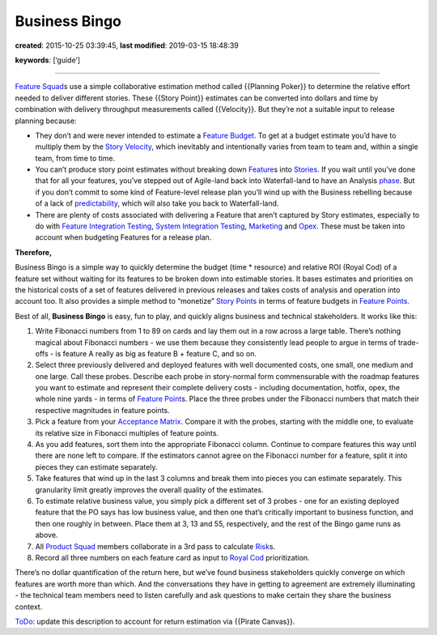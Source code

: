 Business Bingo
==============

**created**: 2015-10-25 03:39:45, **last modified**: 2019-03-15 18:48:39

**keywords**: [‘guide’]

--------------

`Feature Squad <Feature%20Squad>`__\ s use a simple collaborative
estimation method called {{Planning Poker}} to determine the relative
effort needed to deliver different stories. These {{Story Point}}
estimates can be converted into dollars and time by combination with
delivery throughput measurements called {{Velocity}}. But they’re not a
suitable input to release planning because:

-  They don’t and were never intended to estimate a `Feature
   Budget <Feature%20Budget>`__. To get at a budget estimate you’d have
   to multiply them by the `Story Velocity <Story%20Velocity>`__, which
   inevitably and intentionally varies from team to team and, within a
   single team, from time to time.
-  You can’t produce story point estimates without breaking down
   `Feature <Feature>`__\ s into `Stories <Story>`__. If you wait until
   you’ve done that for all your features, you’ve stepped out of
   Agile-land back into Waterfall-land to have an Analysis
   `phase <phase>`__. But if you don’t commit to some kind of
   Feature-level release plan you’ll wind up with the Business rebelling
   because of a lack of `predictability <predictability>`__, which will
   also take you back to Waterfall-land.
-  There are plenty of costs associated with delivering a Feature that
   aren’t captured by Story estimates, especially to do with `Feature
   Integration Testing <Feature%20Integration%20Testing>`__, `System
   Integration Testing <System%20Integration%20Testing>`__,
   `Marketing <Marketing>`__ and `Opex <Opex>`__. These must be taken
   into account when budgeting Features for a release plan.

**Therefore,**

Business Bingo is a simple way to quickly determine the budget (time \*
resource) and relative ROI (Royal Cod) of a feature set without waiting
for its features to be broken down into estimable stories. It bases
estimates and priorities on the historical costs of a set of features
delivered in previous releases and takes costs of analysis and operation
into account too. It also provides a simple method to “monetize” `Story
Points <Story%20Points>`__ in terms of feature budgets in `Feature
Points <Feature%20Points>`__.

Best of all, **Business Bingo** is easy, fun to play, and quickly aligns
business and technical stakeholders. It works like this:

1. Write Fibonacci numbers from 1 to 89 on cards and lay them out in a
   row across a large table. There’s nothing magical about Fibonacci
   numbers - we use them because they consistently lead people to argue
   in terms of trade-offs - is feature A really as big as feature B +
   feature C, and so on.

2. Select three previously delivered and deployed features with well
   documented costs, one small, one medium and one large. Call these
   probes. Describe each probe in story-normal form commensurable with
   the roadmap features you want to estimate and represent their
   complete delivery costs - including documentation, hotfix, opex, the
   whole nine yards - in terms of `Feature
   Point <Feature%20Point>`__\ s. Place the three probes under the
   Fibonacci numbers that match their respective magnitudes in feature
   points.

3. Pick a feature from your `Acceptance Matrix <Acceptance%20Matrix>`__.
   Compare it with the probes, starting with the middle one, to evaluate
   its relative size in Fibonacci multiples of feature points.

4. As you add features, sort them into the appropriate Fibonacci column.
   Continue to compare features this way until there are none left to
   compare. If the estimators cannot agree on the Fibonacci number for a
   feature, split it into pieces they can estimate separately.

5. Take features that wind up in the last 3 columns and break them into
   pieces you can estimate separately. This granularity limit greatly
   improves the overall quality of the estimates.

6. To estimate relative business value, you simply pick a different set
   of 3 probes - one for an existing deployed feature that the PO says
   has low business value, and then one that’s critically important to
   business function, and then one roughly in between. Place them at 3,
   13 and 55, respectively, and the rest of the Bingo game runs as
   above.

7. All `Product Squad <Product%20Squad>`__ members collaborate in a 3rd
   pass to calculate `Risk <Risk>`__\ s.

8. Record all three numbers on each feature card as input to `Royal
   Cod <Royal%20Cod>`__ prioritization.

There’s no dollar quantification of the return here, but we’ve found
business stakeholders quickly converge on which features are worth more
than which. And the conversations they have in getting to agreement are
extremely illuminating - the technical team members need to listen
carefully and ask questions to make certain they share the business
context.

`ToDo <ToDo>`__: update this description to account for return
estimation via {{Pirate Canvas}}.
